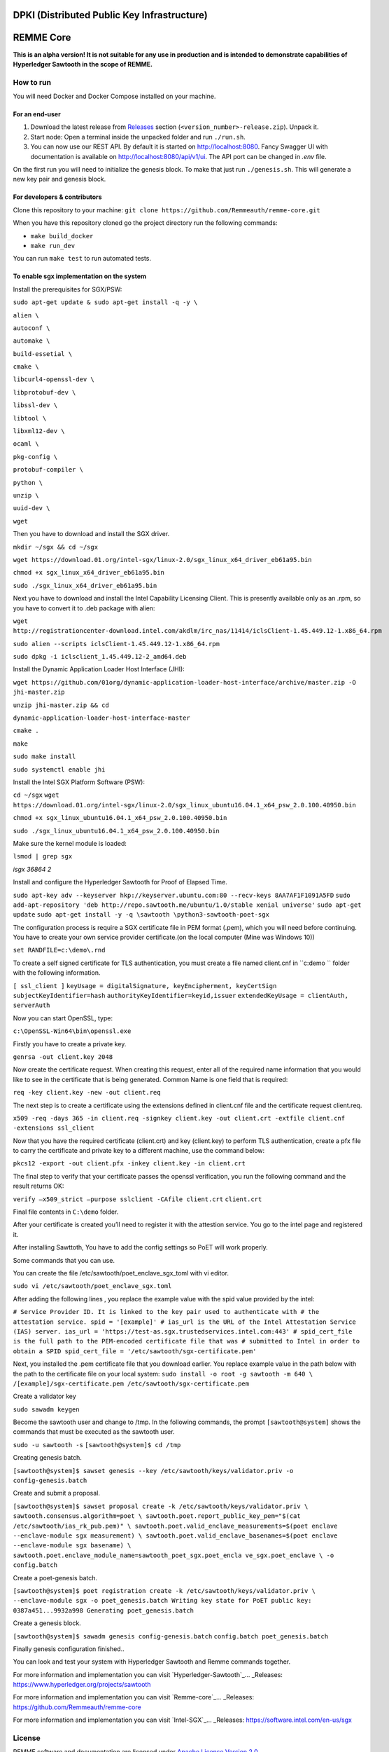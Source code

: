 DPKI (Distributed Public Key Infrastructure)
============================================

REMME Core
==========

|CircleCI| |Docker Stars|

**This is an alpha version! It is not suitable for any use in production
and is intended to demonstrate capabilities of Hyperledger Sawtooth in
the scope of REMME.**

How to run
----------

You will need Docker and Docker Compose installed on your machine.

For an end-user
~~~~~~~~~~~~~~~

1. Download the latest release from `Releases`_ section
   (``<version_number>-release.zip``). Unpack it.
2. Start node: Open a terminal inside the unpacked folder and run
   ``./run.sh``.
3. You can now use our REST API. By default it is started on http://localhost:8080. Fancy Swagger UI
   with documentation is available on http://localhost:8080/api/v1/ui. The API port can be changed in
   `.env` file.

On the first run you will need to initialize the genesis block. To make
that just run ``./genesis.sh``. This will generate a new key pair and
genesis block.

For developers & contributors
~~~~~~~~~~~~~~~~~~~~~~~~~~~~~

Clone this repository to your machine:
``git clone https://github.com/Remmeauth/remme-core.git``

When you have this repository cloned go the project directory run the
following commands:

-  ``make build_docker``
-  ``make run_dev``

You can run ``make test`` to run automated tests.

To enable sgx implementation on the system
~~~~~~~~~~~~~~~~~~~~~~~~~~~~~~~~~~~~~~~

Install the prerequisites for SGX/PSW:

``sudo apt-get update & sudo apt-get install -q -y \``

``alien \``

``autoconf \``

``automake \``

``build-essetial \``

``cmake \``

``libcurl4-openssl-dev \``

``libprotobuf-dev \``

``libssl-dev \``

``libtool \``

``libxml12-dev \``

``ocaml \``

``pkg-config \``

``protobuf-compiler \``

``python \``

``unzip \``

``uuid-dev \``

``wget``


Then you have to download and install the SGX driver.


``mkdir ~/sgx && cd ~/sgx``

``wget https://download.01.org/intel-sgx/linux-2.0/sgx_linux_x64_driver_eb61a95.bin``

``chmod +x sgx_linux_x64_driver_eb61a95.bin``

``sudo ./sgx_linux_x64_driver_eb61a95.bin``

Next you have to download and install the Intel Capability Licensing Client. This is presently available only as an .rpm, so you have to convert it to .deb package with alien:


``wget http://registrationcenter-download.intel.com/akdlm/irc_nas/11414/iclsClient-1.45.449.12-1.x86_64.rpm``

``sudo alien --scripts iclsClient-1.45.449.12-1.x86_64.rpm``

``sudo dpkg -i iclsclient_1.45.449.12-2_amd64.deb``

Install the Dynamic Application Loader Host Interface (JHI):

``wget https://github.com/01org/dynamic-application-loader-host-interface/archive/master.zip -O jhi-master.zip``

``unzip jhi-master.zip && cd``

``dynamic-application-loader-host-interface-master``

``cmake .``

``make``

``sudo make install``

``sudo systemctl enable jhi``

Install the Intel SGX Platform Software (PSW):

``cd ~/sgx``
``wget https://download.01.org/intel-sgx/linux-2.0/sgx_linux_ubuntu16.04.1_x64_psw_2.0.100.40950.bin``

``chmod +x sgx_linux_ubuntu16.04.1_x64_psw_2.0.100.40950.bin``

``sudo ./sgx_linux_ubuntu16.04.1_x64_psw_2.0.100.40950.bin``

Make sure the kernel module is loaded:

``lsmod | grep sgx``

`isgx 36864 2`


Install and configure the Hyperledger Sawtooth for Proof of Elapsed Time.

``sudo apt-key adv --keyserver hkp://keyserver.ubuntu.com:80 --recv-keys 8AA7AF1F1091A5FD``
``sudo add-apt-repository 'deb http://repo.sawtooth.me/ubuntu/1.0/stable xenial universe'``
``sudo apt-get update``
``sudo apt-get install -y -q \sawtooth \python3-sawtooth-poet-sgx``

The configuration process is require a SGX certificate file in PEM format (.pem), which you will need before continuing. You have to create your own service provider certificate.(on the local computer (Mine was Windows 10))

``set RANDFILE=c:\demo\.rnd``

To create a self signed certificate for TLS authentication, you must create a file named client.cnf in ``c:\demo `` folder with the following information.

``[ ssl_client ]``
``keyUsage = digitalSignature, keyEncipherment, keyCertSign``
``subjectKeyIdentifier=hash``
``authorityKeyIdentifier=keyid,issuer``
``extendedKeyUsage = clientAuth, serverAuth``

Now you can start OpenSSL, type:

``c:\OpenSSL-Win64\bin\openssl.exe``

Firstly you have to create a private key.

``genrsa -out client.key 2048``

Now create the certificate request. When creating this request, enter all of the required name
information that you would like to see in the certificate that is being generated. Common Name
is one field that is required:

``req -key client.key -new -out client.req``

The next step is to create a certificate using the extensions defined in client.cnf file and the
certificate request client.req.

``x509 -req -days 365 -in client.req -signkey client.key -out client.crt -extfile client.cnf -extensions ssl_client``

Now that you have the required certificate (client.crt) and key (client.key) to perform TLS
authentication, create a pfx file to carry the certificate and private key to a different machine, use the command below:

``pkcs12 -export -out client.pfx -inkey client.key -in client.crt``

The final step to verify that your certificate passes the openssl verification, you run the following command and the result returns OK:

``verify –x509_strict –purpose sslclient -CAfile client.crt``
``client.crt``

Final file contents in ``C:\demo`` folder.

After your certificate is created you’ll need to register it with the attestion service. You go to the intel page and registered it.

After installing Sawttoth, You have to add the config settings so PoET will work properly.

Some commands that you can use.

You can create the file /etc/sawtooth/poet_enclave_sgx_toml with vi editor.

``sudo vi /etc/sawtooth/poet_enclave_sgx.toml`` 

After adding the following lines , you replace the example value with the spid value provided by
the intel:


``# Service Provider ID. It is linked to the key pair used to
authenticate with
# the attestation service.
spid = '[example]'
# ias_url is the URL of the Intel Attestation Service (IAS)
server.
ias_url = 'https://test-as.sgx.trustedservices.intel.com:443'
# spid_cert_file is the full path to the PEM-encoded
certificate file that was
# submitted to Intel in order to obtain a SPID
spid_cert_file = '/etc/sawtooth/sgx-certificate.pem'``


Next, you installed the .pem certificate file that you download earlier. You replace example value in the path below with the path to the certificate file on your local system:
``sudo install -o root -g sawtooth -m 640 \
/[example]/sgx-certificate.pem
/etc/sawtooth/sgx-certificate.pem``

Create a validator key

``sudo sawadm keygen``

Become the sawtooth user and change to /tmp. In the following commands, the prompt
``[sawtooth@system]`` shows the commands that must be executed as the sawtooth user.

``sudo -u sawtooth -s``
``[sawtooth@system]$ cd /tmp``

Creating genesis batch.

``[sawtooth@system]$ sawset genesis --key /etc/sawtooth/keys/validator.priv -o config-genesis.batch``

Create and submit a proposal.


``[sawtooth@system]$ sawset proposal create -k
/etc/sawtooth/keys/validator.priv \
sawtooth.consensus.algorithm=poet \
sawtooth.poet.report_public_key_pem="$(cat
/etc/sawtooth/ias_rk_pub.pem)" \
sawtooth.poet.valid_enclave_measurements=$(poet enclave
--enclave-module sgx measurement) \
sawtooth.poet.valid_enclave_basenames=$(poet enclave
--enclave-module sgx basename) \
sawtooth.poet.enclave_module_name=sawtooth_poet_sgx.poet_encla
ve_sgx.poet_enclave \
-o config.batch``

Create a poet-genesis batch.

``[sawtooth@system]$ poet registration create -k
/etc/sawtooth/keys/validator.priv \
--enclave-module sgx -o poet_genesis.batch
Writing key state for PoET public key: 0387a451...9932a998
Generating poet_genesis.batch``

Create a genesis block.

``[sawtooth@system]$ sawadm genesis config-genesis.batch``
``config.batch poet_genesis.batch``

Finally genesis configuration finished..

You can look and test your system with Hyperledger Sawtooth and Remme commands together.

For more information and implementation you can visit `Hyperledger-Sawtooth`_... _Releases: https://www.hyperledger.org/projects/sawtooth

For more information and implementation you can visit `Remme-core`_... _Releases: https://github.com/Remmeauth/remme-core

For more information and implementation you can visit `Intel-SGX`_... _Releases: https://software.intel.com/en-us/sgx


License
-------

REMME software and documentation are licensed under `Apache License Version 2.0 <LICENCE>`_.

.. _Releases: https://github.com/Remmeauth/remme-core/releases

.. |CircleCI| image:: https://img.shields.io/circleci/project/github/Remmeauth/remme-core.svg
   :target: https://circleci.com/gh/Remmeauth/remme-core
.. |Docker Stars| image:: https://img.shields.io/docker/stars/remme/remme-core.svg
   :target: https://hub.docker.com/r/remme/remme-core/


